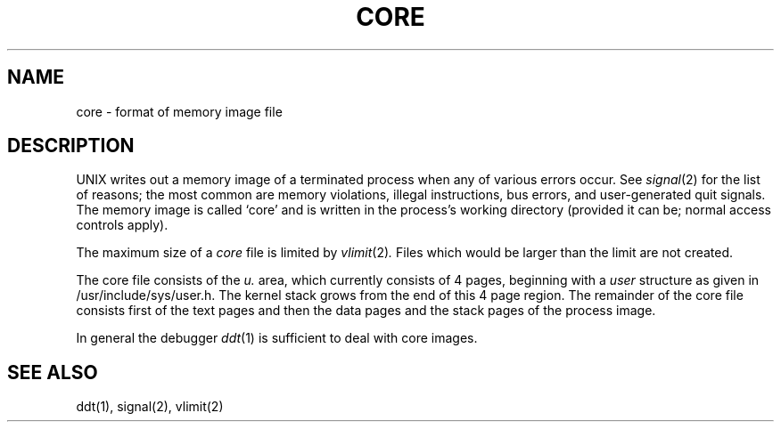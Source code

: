.ig
	@(#)core.5	1.2	8/11/83
	@(#)Copyright (C) 1983 by National Semiconductor Corp.
..
.TH CORE 5 
.SH NAME
core \- format of memory image file
.SH DESCRIPTION
UNIX
writes out a memory image of a terminated
process when any of various errors occur.
See
.IR signal (2)
for the list of reasons;
the most common are memory violations, illegal
instructions, bus errors, and user-generated
quit signals.
The memory image is called `core' and is written in the process's
working directory (provided it can be; normal
access controls apply).
.PP
The maximum size of a
.I core
file is limited by
.IR vlimit (2) .
Files which would be larger than the limit are not created.
.PP
The core file consists of the \fIu.\fR area, which currently consists
of 4 pages, beginning with a \fIuser\fR structure as given in
/usr/include/sys/user.h.
The kernel stack grows from the end of this 4 page region.
The remainder of the core file consists first of the text pages and then
the data pages and the stack pages of the process image.
.PP
In general the debugger
.IR ddt (1)
is sufficient to deal with core images.
.SH "SEE ALSO"
ddt(1), signal(2), vlimit(2)
